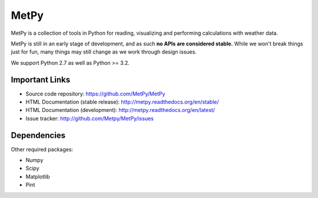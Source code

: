 MetPy
=====

.. image:: https://img.shields.io/pypi/l/metpy.svg
    :target: https://pypi.python.org/pypi/MetPy/
    :alt: License

.. image:: https://img.shields.io/github/issues/metpy/metpy.svg
    :target: http://www.github.com/metpy/MetPy/issues
    :alt: GitHub Issues

.. image:: https://img.shields.io/github/tag/metpy/metpy.svg
    :target: https://github.com/metpy/MetPy/tags
    :alt: GitHub Tags

.. image:: https://img.shields.io/pypi/v/metpy.svg
    :target: https://pypi.python.org/pypi/MetPy/
    :alt: Latest Version

.. image:: https://img.shields.io/pypi/dm/metpy.svg
    :target: https://pypi.python.org/pypi/MetPy/
    :alt: Downloads

.. image:: https://travis-ci.org/metpy/MetPy.svg?branch=master
    :target: https://travis-ci.org/metpy/MetPy
    :alt: Travis Build Status

.. image:: https://coveralls.io/repos/metpy/MetPy/badge.svg?branch=master
    :target: https://coveralls.io/r/metpy/MetPy
    :alt: Coveralls Coverage Status

.. image:: https://landscape.io/github/metpy/MetPy/master/landscape.svg?style=flat
    :target: https://landscape.io/github/metpy/MetPy/master
    :alt: Code Health

.. image:: https://readthedocs.org/projects/pip/badge/?version=latest
    :target: http://metpy.readthedocs.org/en/latest/
    :alt: Latest Doc Build Status

.. image:: https://readthedocs.org/projects/pip/badge/?version=stable
    :target: http://metpy.readthedocs.org/en/stable/
    :alt: Stable Doc Build Status

MetPy is a collection of tools in Python for reading, visualizing and
performing calculations with weather data.

MetPy is still in an early stage of development, and as such
**no APIs are considered stable.** While we won't break things
just for fun, many things may still change as we work through
design issues.

We support Python 2.7 as well as Python >= 3.2.

Important Links
---------------

- Source code repository: https://github.com/MetPy/MetPy
- HTML Documentation (stable release): http://metpy.readthedocs.org/en/stable/
- HTML Documentation (development): http://metpy.readthedocs.org/en/latest/
- Issue tracker: http://github.com/Metpy/MetPy/issues

Dependencies
------------
Other required packages:

- Numpy
- Scipy
- Matplotlib
- Pint
